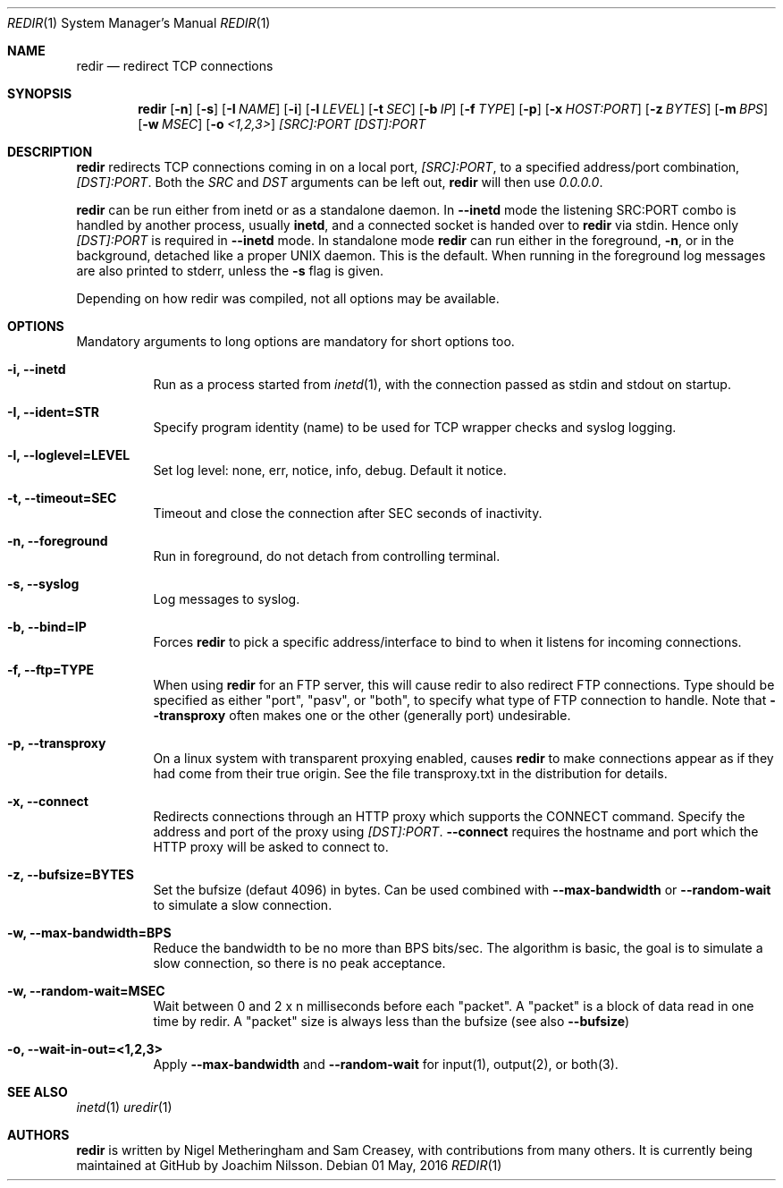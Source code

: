 .Dd 01 May, 2016
.Dt REDIR 1 SMM
.Os
.Sh NAME
.Nm redir
.Nd redirect TCP connections
.Sh SYNOPSIS
.Nm
.Op Fl n
.Op Fl s
.Op Fl I Ar NAME
.Op Fl i
.Op Fl l Ar LEVEL
.Op Fl t Ar SEC
.Op Fl b Ar IP
.Op Fl f Ar TYPE
.Op Fl p
.Op Fl x Ar HOST:PORT
.Op Fl z Ar BYTES
.Op Fl m Ar BPS
.Op Fl w Ar MSEC
.Op Fl o Ar <1,2,3>
.Ar [SRC]:PORT
.Ar [DST]:PORT
.Sh DESCRIPTION
.Nm
redirects TCP connections coming in on a local port,
.Ar [SRC]:PORT ,
to a specified address/port combination,
.Ar [DST]:PORT .
Both the
.Ar SRC
and
.Ar DST
arguments can be left out,
.Nm
will then use
.Ar 0.0.0.0 .
.Pp
.Nm
can be run either from inetd or as a standalone daemon.  In
.Fl -inetd
mode the listening SRC:PORT combo is handled by another process, usually
.Nm inetd ,
and a connected socket is handed over to
.Nm
via stdin.  Hence only
.Ar [DST]:PORT
is required in
.Fl -inetd
mode.  In standalone mode
.Nm
can run either in the foreground,
.Fl n ,
or in the background, detached like a proper UNIX daemon.  This is the
default.  When running in the foreground log messages are also printed
to stderr, unless the
.Fl s
flag is given.
.Pp
Depending on how redir was compiled, not all options may be available.
.Sh OPTIONS
Mandatory arguments to long options are mandatory for short options too.
.Bl -tag -width Ds
.It Fl i, Fl -inetd
Run as a process started from
.Xr inetd 1 ,
with the connection passed as stdin and stdout on startup.
.It Fl I, Fl -ident=STR
Specify program identity (name) to be used for TCP wrapper checks and
syslog logging.
.It Fl l, Fl -loglevel=LEVEL
Set log level: none, err, notice, info, debug.  Default it notice.
.It Fl t, Fl -timeout=SEC
Timeout and close the connection after SEC seconds of inactivity.
.It Fl n, Fl -foreground
Run in foreground, do not detach from controlling terminal.
.It Fl s, Fl -syslog
Log messages to syslog.
.It Fl b, Fl -bind=IP
Forces
.Nm
to pick a specific address/interface to bind to when it listens for
incoming connections.
.It Fl f, -ftp=TYPE
When using
.Nm
for an FTP server, this will cause redir to also redirect FTP
connections.  Type should be specified as either "port", "pasv", or
"both", to specify what type of FTP connection to handle.  Note that
.Fl -transproxy
often makes one or the other (generally port) undesirable.
.It Fl p, Fl -transproxy
On a linux system with transparent proxying enabled, causes
.Nm
to make connections appear as if they had come from their true origin.
See the file transproxy.txt in the distribution for details.
.It Fl x, Fl -connect
Redirects connections through an HTTP proxy which supports the CONNECT
command.  Specify the address and port of the proxy using
.Ar [DST]:PORT .
.Fl -connect
requires the hostname and port which the HTTP proxy will be asked to
connect to.
.It Fl z, Fl -bufsize=BYTES
Set the bufsize (defaut 4096) in bytes.  Can be used combined with
.Fl -max-bandwidth
or
.Fl -random-wait
to simulate a slow connection.
.It Fl w, Fl -max-bandwidth=BPS
Reduce the bandwidth to be no more than BPS bits/sec.  The algorithm is
basic, the goal is to simulate a slow connection, so there is no peak
acceptance.
.It Fl w, Fl -random-wait=MSEC
Wait between 0 and 2 x n milliseconds before each "packet".  A "packet"
is a block of data read in one time by redir.  A "packet" size is always
less than the bufsize (see also
.Fl -bufsize )
.It Fl o, Fl -wait-in-out=<1,2,3>
Apply
.Fl -max-bandwidth
and
.Fl -random-wait
for input(1), output(2), or both(3).
.El
.Sh SEE ALSO
.Xr inetd 1
.Xr uredir 1
.Sh AUTHORS
.Nm
is written by Nigel Metheringham and Sam Creasey, with contributions
from many others.  It is currently being maintained at GitHub by Joachim
Nilsson.
